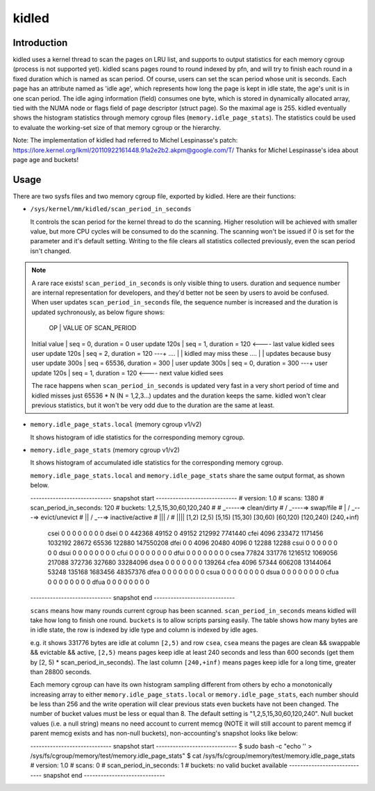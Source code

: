 .. SPDX-License-Identifier: GPL-2.0+

======
kidled
======

Introduction
============

kidled uses a kernel thread to scan the pages on LRU list, and supports to
output statistics for each memory cgroup (process is not supported yet).
kidled scans pages round to round indexed by pfn, and will try to finish each
round in a fixed duration which is named as scan period. Of course, users can
set the scan period whose unit is seconds. Each page has an attribute named
as 'idle age', which represents how long the page is kept in idle state, the
age's unit is in one scan period. The idle aging information (field) consumes
one byte, which is stored in dynamically allocated array, tied with the NUMA
node or flags field of page descriptor (struct page). So the maximal age is
255. kidled eventually shows the histogram statistics through memory cgroup
files (``memory.idle_page_stats``). The statistics could be used to evaluate
the working-set size of that memory cgroup or the hierarchy.

Note: The implementation of kidled had referred to Michel Lespinasse's patch:
https://lore.kernel.org/lkml/20110922161448.91a2e2b2.akpm@google.com/T/
Thanks for Michel Lespinasse's idea about page age and buckets!

Usage
=====

There are two sysfs files and two memory cgroup file, exported by kidled.
Here are their functions:

* ``/sys/kernel/mm/kidled/scan_period_in_seconds``

  It controls the scan period for the kernel thread to do the scanning.
  Higher resolution will be achieved with smaller value, but more CPU
  cycles will be consumed to do the scanning. The scanning won't be
  issued if 0 is set for the parameter and it's default setting. Writing
  to the file clears all statistics collected previously, even the scan
  period isn't changed.

.. note::
   A rare race exists! ``scan_period_in_seconds`` is only visible thing to
   users. duration and sequence number are internal representation for
   developers, and they'd better not be seen by users to avoid be confused.
   When user updates ``scan_period_in_seconds`` file, the sequence number
   is increased and the duration is updated sychronously, as below figure
   shows:

        OP           |       VALUE OF SCAN_PERIOD
   Initial value     | seq = 0,     duration = 0
   user update 120s  | seq = 1,     duration = 120 <---- last value kidled sees
   user update 120s  | seq = 2,     duration = 120 ---+
   ....              |                                | kidled may miss these
   ....              |                                | updates because busy
   user update 300s  | seq = 65536, duration = 300    |
   user update 300s  | seq = 0,     duration = 300 ---+
   user update 120s  | seq = 1,     duration = 120 <---- next value kidled sees

   The race happens when ``scan_period_in_seconds`` is updated very fast in a
   very short period of time and kidled misses just 65536 * N (N = 1,2,3...)
   updates and the duration keeps the same. kidled won't clear previous
   statistics, but it won't be very odd due to the duration are the same at
   least.

* ``memory.idle_page_stats.local`` (memory cgroup v1/v2)

  It shows histogram of idle statistics for the corresponding memory cgroup.

* ``memory.idle_page_stats`` (memory cgroup v1/v2)

  It shows histogram of accumulated idle statistics for the corresponding
  memory cgroup.

  ``memory.idle_page_stats.local`` and ``memory.idle_page_stats`` share the
  same output format, as shown below.

  ----------------------------- snapshot start -----------------------------
  # version: 1.0
  # scans: 1380
  # scan_period_in_seconds: 120
  # buckets: 1,2,5,15,30,60,120,240
  #
  #   _-----=> clean/dirty
  #  / _----=> swap/file
  # | / _---=> evict/unevict
  # || / _--=> inactive/active
  # ||| /
  # ||||              [1,2)          [2,5)         [5,15)        [15,30)        [30,60)       [60,120)      [120,240)     [240,+inf)
      csei                  0              0              0              0              0              0              0              0
      dsei                  0              0         442368          49152              0          49152         212992        7741440
      cfei               4096         233472        1171456        1032192          28672          65536         122880      147550208
      dfei                  0              0           4096          20480           4096              0          12288          12288
      csui                  0              0              0              0              0              0              0              0
      dsui                  0              0              0              0              0              0              0              0
      cfui                  0              0              0              0              0              0              0              0
      dfui                  0              0              0              0              0              0              0              0
      csea              77824         331776        1216512        1069056         217088         372736         327680       33284096
      dsea                  0              0              0              0              0              0              0         139264
      cfea               4096          57344         606208       13144064          53248         135168        1683456       48357376
      dfea                  0              0              0              0              0              0              0              0
      csua                  0              0              0              0              0              0              0              0
      dsua                  0              0              0              0              0              0              0              0
      cfua                  0              0              0              0              0              0              0              0
      dfua                  0              0              0              0              0              0              0              0
  ----------------------------- snapshot end -----------------------------

  ``scans`` means how many rounds current cgroup has been scanned.
  ``scan_period_in_seconds`` means kidled will take how long to finish
  one round. ``buckets`` is to allow scripts parsing easily. The table
  shows how many bytes are in idle state, the row is indexed by idle
  type and column is indexed by idle ages.

  e.g. it shows 331776 bytes are idle at column ``[2,5)`` and row ``csea``,
  ``csea`` means the pages are clean && swappable && evictable && active,
  ``[2,5)`` means pages keep idle at least 240 seconds and less than 600
  seconds (get them by [2, 5) * scan_period_in_seconds). The last column
  ``[240,+inf)`` means pages keep idle for a long time, greater than 28800
  seconds.

  Each memory cgroup can have its own histogram sampling different from
  others by echo a monotonically increasing array to either
  ``memory.idle_page_stats.local`` or ``memory.idle_page_stats``, each number
  should be less than 256 and the write operation will clear previous stats
  even buckets have not been changed. The number of bucket values must be
  less or equal than 8. The default setting is "1,2,5,15,30,60,120,240".
  Null bucket values (i.e. a null string) means no need account to current
  memcg (NOTE it will still account to parent memcg if parent memcg exists
  and has non-null buckets), non-accounting's snapshot looks like below:

  ----------------------------- snapshot start -----------------------------
  $ sudo bash -c "echo '' > /sys/fs/cgroup/memory/test/memory.idle_page_stats"
  $ cat /sys/fs/cgroup/memory/test/memory.idle_page_stats
  # version: 1.0
  # scans: 0
  # scan_period_in_seconds: 1
  # buckets: no valid bucket available
  ----------------------------- snapshot end -----------------------------
